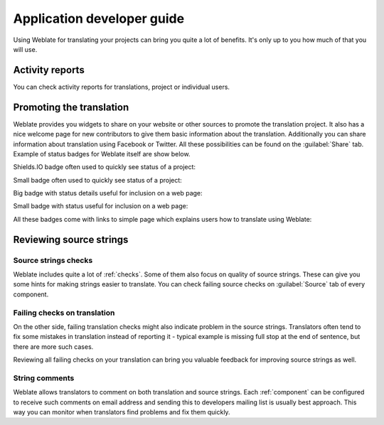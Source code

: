 Application developer guide
===========================

Using Weblate for translating your projects can bring you quite a lot of
benefits. It's only up to you how much of that you will use.

.. _reports:

Activity reports
----------------

You can check activity reports for translations, project or individual users.

.. image:: ../images/activity.png

.. _promotion:

Promoting the translation
-------------------------

Weblate provides you widgets to share on your website or other sources to
promote the translation project. It also has a nice welcome page for new contributors
to give them basic information about the translation. Additionally you can
share information about translation using Facebook or Twitter. All these
possibilities can be found on the :guilabel:`Share` tab. Example of status badges
for Weblate itself are show below.

Shields.IO badge often used to quickly see status of a project:

.. image:: ../images/weblate-shields-badge.svg
    :alt: Translation status
    :target: https://hosted.weblate.org/engage/weblate/?utm_source=widget

Small badge often used to quickly see status of a project:

.. image:: ../images/weblate-status-badge.png
    :alt: Translation status
    :target: https://hosted.weblate.org/engage/weblate/?utm_source=widget

Big badge with status details useful for inclusion on a web page:

.. image:: ../images/weblate-287x66-white.png
    :alt: Translation status
    :target: https://hosted.weblate.org/engage/weblate/?utm_source=widget

Small badge with status useful for inclusion on a web page:

.. image:: ../images/weblate-88x31-grey.png
    :alt: Translation status
    :target: https://hosted.weblate.org/engage/weblate/?utm_source=widget

All these badges come with links to simple page which explains users how to
translate using Weblate:

.. image:: ../images/engage.png

Reviewing source strings
------------------------

Source strings checks
+++++++++++++++++++++

Weblate includes quite a lot of :ref:`checks`. Some of them also focus on
quality of source strings. These can give you some hints for making strings
easier to translate. You can check failing source checks on :guilabel:`Source`
tab of every component.

Failing checks on translation
+++++++++++++++++++++++++++++

On the other side, failing translation checks might also indicate problem in
the source strings. Translators often tend to fix some mistakes in translation
instead of reporting it - typical example is missing full stop at the end of
sentence, but there are more such cases.

Reviewing all failing checks on your translation can bring you valuable
feedback for improving source strings as well.

String comments
+++++++++++++++

Weblate allows translators to comment on both translation and source strings.
Each :ref:`component` can be configured to receive such comments on email
address and sending this to developers mailing list is usually best approach.
This way you can monitor when translators find problems and fix them quickly.
